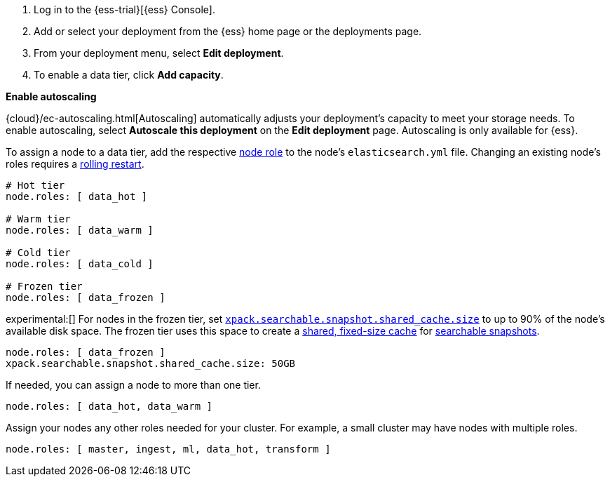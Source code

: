 // tag::cloud[]
. Log in to the {ess-trial}[{ess} Console].

. Add or select your deployment from the {ess} home page or the deployments
page.

. From your deployment menu, select **Edit deployment**.

. To enable a data tier, click **Add capacity**.

**Enable autoscaling**

{cloud}/ec-autoscaling.html[Autoscaling] automatically adjusts your deployment's
capacity to meet your storage needs. To enable autoscaling, select **Autoscale
this deployment** on the **Edit deployment** page. Autoscaling is only available
for {ess}.
// end::cloud[]

// tag::self-managed[]
To assign a node to a data tier, add the respective <<node-roles,node role>> to
the node's `elasticsearch.yml` file. Changing an existing node's roles requires
a <<restart-cluster-rolling,rolling restart>>.

[source,yaml]
----
# Hot tier
node.roles: [ data_hot ]

# Warm tier
node.roles: [ data_warm ]

# Cold tier
node.roles: [ data_cold ]

# Frozen tier
node.roles: [ data_frozen ]
----

experimental:[] For nodes in the frozen tier, set
<<searchable-snapshots-shared-cache,`xpack.searchable.snapshot.shared_cache.size`>>
to up to 90% of the node's available disk space. The frozen tier uses this space
to create a <<shared-cache,shared, fixed-size cache>> for
<<searchable-snapshots,searchable snapshots>>.

[source,yaml]
----
node.roles: [ data_frozen ]
xpack.searchable.snapshot.shared_cache.size: 50GB
----

If needed, you can assign a node to more than one tier.

[source,yaml]
----
node.roles: [ data_hot, data_warm ]
----

Assign your nodes any other roles needed for your cluster. For example, a small
cluster may have nodes with multiple roles.

[source,yaml]
----
node.roles: [ master, ingest, ml, data_hot, transform ]
----
// end::self-managed[]
